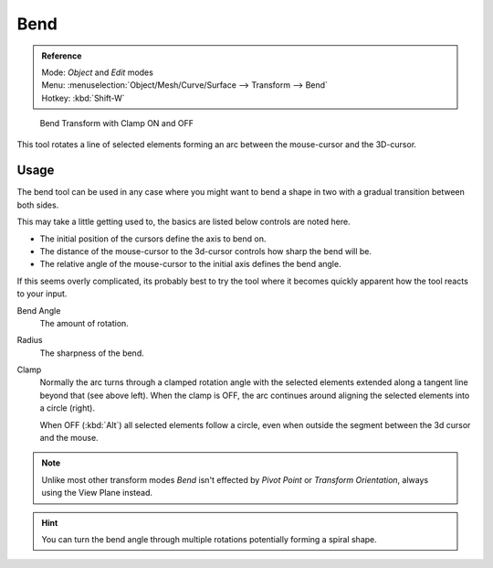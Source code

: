 ****
Bend
****

.. admonition:: Reference
   :class: refbox

   | Mode:     *Object* and *Edit* modes
   | Menu:     :menuselection:`Object/Mesh/Curve/Surface --> Transform --> Bend`
   | Hotkey:   :kbd:`Shift-W`

.. figure:: /images/modeling_meshes_editing_deforming_bend.jpg

   Bend Transform with Clamp ON and OFF

This tool rotates a line of selected elements forming an arc between the mouse-cursor and the 3D-cursor.


Usage
=====

The bend tool can be used in any case where you might want to bend a shape in two
with a gradual transition between both sides.

This may take a little getting used to, the basics are listed below controls are noted here.

- The initial position of the cursors define the axis to bend on.
- The distance of the mouse-cursor to the 3d-cursor controls how sharp the bend will be.
- The relative angle of the mouse-cursor to the initial axis defines the bend angle.

If this seems overly complicated, its probably best to try the tool where it becomes quickly apparent
how the tool reacts to your input.

Bend Angle
   The amount of rotation.

Radius
   The sharpness of the bend.

Clamp
   Normally the arc turns through a clamped rotation angle with the selected elements extended along a
   tangent line beyond that (see above left).
   When the clamp is OFF, the arc continues around aligning the selected elements into a circle (right).

   When OFF (:kbd:`Alt`) all selected elements follow a circle,
   even when outside the segment between the 3d cursor and the mouse.

.. note::
   Unlike most other transform modes *Bend* isn't effected by *Pivot Point* or *Transform Orientation*,
   always using the View Plane instead.

.. hint::

   You can turn the bend angle through multiple rotations potentially forming a spiral shape.

